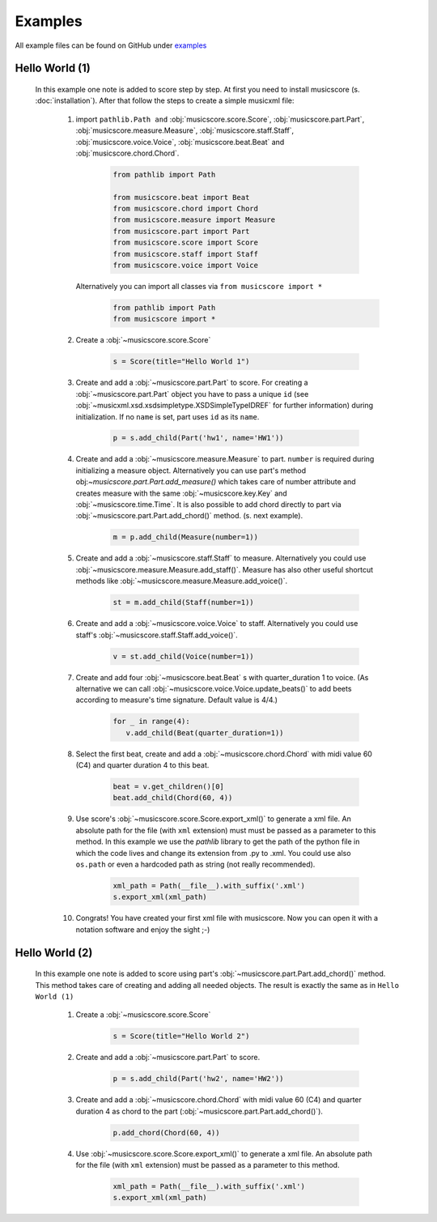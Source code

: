Examples
********

All example files can be found on GitHub under `examples <https://github.com/alexgorji/musicscore/tree/master/docs/examples>`_

.. seealso::
   `LilyPondUnofficialXMLTestSuite <https://github.com/alexgorji/musicscore/tree/master/musicscore/LilyPondUnofficialXMLTestSuite>`_, `MyXMLTestSuite <https://github.com/alexgorji/musicscore/tree/master/musicscore/MyXMLTestSuite>`_ and `unit/integrity tests <https://github.com/alexgorji/musicscore/tree/master/musicscore/tests>`_

Hello World (1)
---------------

  In this example one note is added to score step by step. At first you need to install musicscore (s. :doc:`installation`).
  After that follow the steps to create a simple musicxml file:

   #. import ``pathlib.Path and`` :obj:`musicscore.score.Score`, :obj:`musicscore.part.Part`, :obj:`musicscore.measure.Measure`,
      :obj:`musicscore.staff.Staff`, :obj:`musicscore.voice.Voice`, :obj:`musicscore.beat.Beat` and
      :obj:`musicscore.chord.Chord`.

       .. code-block::

          from pathlib import Path

          from musicscore.beat import Beat
          from musicscore.chord import Chord
          from musicscore.measure import Measure
          from musicscore.part import Part
          from musicscore.score import Score
          from musicscore.staff import Staff
          from musicscore.voice import Voice

      Alternatively you can import all classes via ``from musicscore import *``
          .. code-block::

            from pathlib import Path
            from musicscore import *

   #. Create a :obj:`~musicscore.score.Score`

       .. code-block::

          s = Score(title="Hello World 1")

   #. Create and add a :obj:`~musicscore.part.Part` to score. For creating a :obj:`~musicscore.part.Part` object you
      have to pass a unique ``id`` (see :obj:`~musicxml.xsd.xsdsimpletype.XSDSimpleTypeIDREF` for further
      information) during initialization. If no ``name`` is set, part uses ``id`` as its ``name``.

       .. code-block::

          p = s.add_child(Part('hw1', name='HW1'))

   #. Create and add a :obj:`~musicscore.measure.Measure` to part. ``number`` is required during initializing a measure
      object. Alternatively you can use part's method obj:`~musicscore.part.Part.add_measure()` which takes care of
      number attribute and creates measure with the same :obj:`~musicscore.key.Key` and :obj:`~musicscore.time.Time`.
      It is also possible to add chord directly to part via :obj:`~musicscore.part.Part.add_chord()` method. (s. next
      example).

       .. code-block::

          m = p.add_child(Measure(number=1))

   #. Create and add a :obj:`~musicscore.staff.Staff` to measure.
      Alternatively you could use :obj:`~musicscore.measure.Measure.add_staff()`. Measure has also other useful
      shortcut methods like :obj:`~musicscore.measure.Measure.add_voice()`.


       .. code-block::

          st = m.add_child(Staff(number=1))

   #. Create and add a :obj:`~musicscore.voice.Voice` to staff.
      Alternatively you could use staff's :obj:`~musicscore.staff.Staff.add_voice()`.

       .. code-block::

          v = st.add_child(Voice(number=1))

   #. Create and add four :obj:`~musicscore.beat.Beat` s with quarter_duration 1 to voice. (As alternative we can call
      :obj:`~musicscore.voice.Voice.update_beats()` to add beets according to measure's time signature. Default value is 4/4.)

       .. code-block::

          for _ in range(4):
             v.add_child(Beat(quarter_duration=1))

   #. Select the first beat, create and add a :obj:`~musicscore.chord.Chord` with midi value 60 (C4) and quarter duration 4 to this beat.

       .. code-block::

          beat = v.get_children()[0]
          beat.add_child(Chord(60, 4))

   #. Use score's :obj:`~musicscore.score.Score.export_xml()` to generate a xml file. An absolute path for the file
      (with ``xml`` extension) must must be passed as a parameter to this method. In this example we use the
      `pathlib` library to get the path of the python file in which the code lives and change its extension from .py
      to .xml. You could use also ``os.path`` or even a hardcoded path as string (not really recommended).

       .. code-block::

          xml_path = Path(__file__).with_suffix('.xml')
          s.export_xml(xml_path)

   #. Congrats! You have created your first xml file with musicscore. Now you can open it with a notation software
      and enjoy the sight ;-)

Hello World (2)
---------------

  In this example one note is added to score using part's :obj:`~musicscore.part.Part.add_chord()` method. This method
  takes care of creating and adding all needed objects. The result is exactly the same as in ``Hello World (1)``

   #. Create a :obj:`~musicscore.score.Score`

       .. code-block::

          s = Score(title="Hello World 2")

   #. Create and add a :obj:`~musicscore.part.Part` to score.

       .. code-block::

          p = s.add_child(Part('hw2', name='HW2'))

   #. Create and add a :obj:`~musicscore.chord.Chord` with midi value 60 (C4) and quarter duration 4 as chord to the part
      (:obj:`~musicscore.part.Part.add_chord()`).

       .. code-block::

          p.add_chord(Chord(60, 4))

   #. Use :obj:`~musicscore.score.Score.export_xml()` to generate a xml file. An absolute path for the file (with
      ``xml`` extension) must be passed as a parameter to this method.

       .. code-block::

          xml_path = Path(__file__).with_suffix('.xml')
          s.export_xml(xml_path)